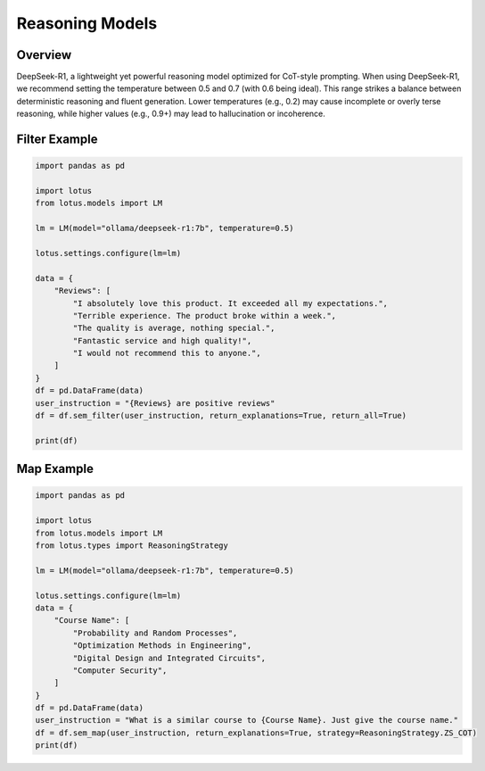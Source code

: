 Reasoning Models
=================

Overview
---------
DeepSeek-R1, a lightweight yet powerful reasoning model optimized for CoT-style prompting. 
When using DeepSeek-R1, we recommend setting the temperature between 0.5 and 0.7 (with 0.6 being ideal). 
This range strikes a balance between deterministic reasoning and fluent generation. Lower temperatures (e.g., 0.2) may cause incomplete or overly terse reasoning, 
while higher values (e.g., 0.9+) may lead to hallucination or incoherence.

Filter Example
---------------

.. code-block:: python

    import pandas as pd

    import lotus
    from lotus.models import LM

    lm = LM(model="ollama/deepseek-r1:7b", temperature=0.5)

    lotus.settings.configure(lm=lm)

    data = {
        "Reviews": [
            "I absolutely love this product. It exceeded all my expectations.",
            "Terrible experience. The product broke within a week.",
            "The quality is average, nothing special.",
            "Fantastic service and high quality!",
            "I would not recommend this to anyone.",
        ]
    }
    df = pd.DataFrame(data)
    user_instruction = "{Reviews} are positive reviews"
    df = df.sem_filter(user_instruction, return_explanations=True, return_all=True)

    print(df)

Map Example
------------

.. code-block:: python

    import pandas as pd

    import lotus
    from lotus.models import LM
    from lotus.types import ReasoningStrategy

    lm = LM(model="ollama/deepseek-r1:7b", temperature=0.5)

    lotus.settings.configure(lm=lm)
    data = {
        "Course Name": [
            "Probability and Random Processes",
            "Optimization Methods in Engineering",
            "Digital Design and Integrated Circuits",
            "Computer Security",
        ]
    }
    df = pd.DataFrame(data)
    user_instruction = "What is a similar course to {Course Name}. Just give the course name."
    df = df.sem_map(user_instruction, return_explanations=True, strategy=ReasoningStrategy.ZS_COT)
    print(df)
